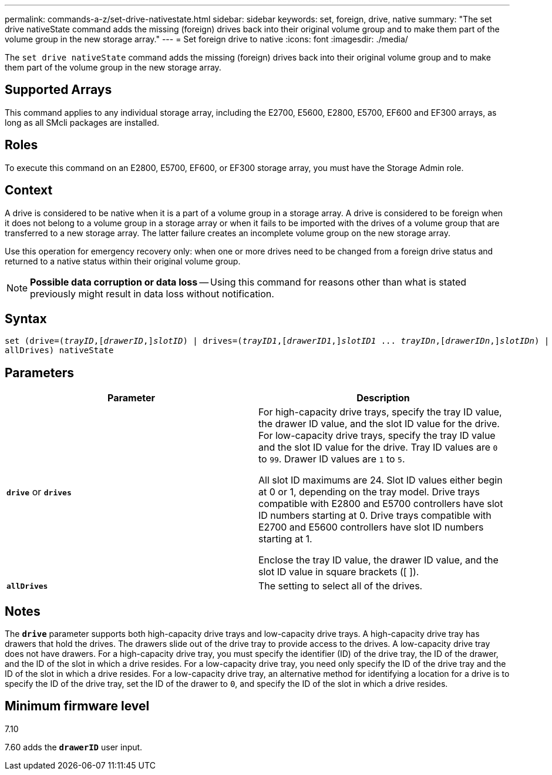 ---
permalink: commands-a-z/set-drive-nativestate.html
sidebar: sidebar
keywords: set, foreign, drive, native
summary: "The set drive nativeState command adds the missing (foreign) drives back into their original volume group and to make them part of the volume group in the new storage array."
---
= Set foreign drive to native
:icons: font
:imagesdir: ./media/

[.lead]
The `set drive nativeState` command adds the missing (foreign) drives back into their original volume group and to make them part of the volume group in the new storage array.

== Supported Arrays

This command applies to any individual storage array, including the E2700, E5600, E2800, E5700, EF600 and EF300 arrays, as long as all SMcli packages are installed.

== Roles

To execute this command on an E2800, E5700, EF600, or EF300 storage array, you must have the Storage Admin role.

== Context

A drive is considered to be native when it is a part of a volume group in a storage array. A drive is considered to be foreign when it does not belong to a volume group in a storage array or when it fails to be imported with the drives of a volume group that are transferred to a new storage array. The latter failure creates an incomplete volume group on the new storage array.

Use this operation for emergency recovery only: when one or more drives need to be changed from a foreign drive status and returned to a native status within their original volume group.

[NOTE]
====
*Possible data corruption or data loss* -- Using this command for reasons other than what is stated previously might result in data loss without notification.
====

== Syntax

[subs=+macros]
----
set (drive=pass:quotes[(_trayID_],pass:quotes[[_drawerID_,]]pass:quotes[_slotID_)] | drives=pass:quotes[(_trayID1_],pass:quotes[[_drawerID1_,]]pass:quotes[_slotID1_] ... pass:quotes[_trayIDn_],pass:quotes[[_drawerIDn_,]]pass:quotes[_slotIDn_)] |
allDrives) nativeState
----

== Parameters

[cols="2*",options="header"]
|===
| Parameter| Description
a|
`*drive*` or `*drives*`
a|
For high-capacity drive trays, specify the tray ID value, the drawer ID value, and the slot ID value for the drive. For low-capacity drive trays, specify the tray ID value and the slot ID value for the drive. Tray ID values are `0` to `99`. Drawer ID values are `1` to `5`.

All slot ID maximums are 24. Slot ID values either begin at 0 or 1, depending on the tray model. Drive trays compatible with E2800 and E5700 controllers have slot ID numbers starting at 0. Drive trays compatible with E2700 and E5600 controllers have slot ID numbers starting at 1.

Enclose the tray ID value, the drawer ID value, and the slot ID value in square brackets ([ ]).

a|
`*allDrives*`
a|
The setting to select all of the drives.
|===

== Notes

The `*drive*` parameter supports both high-capacity drive trays and low-capacity drive trays. A high-capacity drive tray has drawers that hold the drives. The drawers slide out of the drive tray to provide access to the drives. A low-capacity drive tray does not have drawers. For a high-capacity drive tray, you must specify the identifier (ID) of the drive tray, the ID of the drawer, and the ID of the slot in which a drive resides. For a low-capacity drive tray, you need only specify the ID of the drive tray and the ID of the slot in which a drive resides. For a low-capacity drive tray, an alternative method for identifying a location for a drive is to specify the ID of the drive tray, set the ID of the drawer to `0`, and specify the ID of the slot in which a drive resides.

== Minimum firmware level

7.10

7.60 adds the `*drawerID*` user input.
